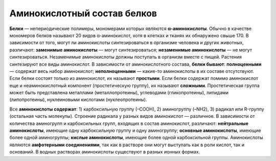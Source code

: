 Аминокислотный состав белков
======================
**Белки** — непериодические полимеры, мономерами которых являются **α-аминокислоты**. Обычно в качестве мономеров белков называют 20 видов α-аминокислот, хотя в клетках и тканях их обнаружено свыше 170.
В зависимости от того, могут ли аминокислоты синтезироваться в организме человека и других животных, различают: **заменимые аминокислоты** — могут синтезироваться; **незаменимые аминокислоты** — не могут синтезироваться. Незаменимые аминокислоты должны поступать в организм вместе с пищей. Растения синтезируют все виды аминокислот.
В зависимости от аминокислотного состава, **белки бывают**: **полноценными** — содержат весь набор аминокислот; **неполноценными** — какие-то аминокислоты в их составе отсутствуют. Если белки состоят только из аминокислот, их называют **простыми**. Если белки содержат помимо аминокислот еще и неаминокислотный компонент (простетическую группу), их называют **сложными**. Простетическая группа может быть представлена металлами (металлопротеины), углеводами (гликопротеины), липидами (липопротеины), нуклеиновыми кислотами (нуклеопротеины).

.. image:: img/image1.png
  :align: center
  :width: 200

Все **аминокислоты содержат**: 1) карбоксильную группу (–СООН), 2) аминогруппу (–NH2), 3) радикал или R-группу (остальная часть молекулы). Строение радикала у разных видов аминокислот — различное. В зависимости от количества аминогрупп и карбоксильных групп, входящих в состав аминокислот, различают: **нейтральные аминокислоты**, имеющие одну карбоксильную группу и одну аминогруппу; **основные аминокислоты**, имеющие более одной аминогруппы; **кислые аминокислоты**, имеющие более одной карбоксильной группы.
Аминокислоты являются **амфотерными соединениями**, так как в растворе они могут выступать как в роли кислот, так и оснований. В водных растворах аминокислоты существуют в разных ионных формах.
